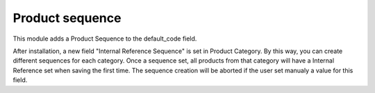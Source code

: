 ================
Product sequence
================

This module adds a Product Sequence to the default_code field.

After installation, a new field "Internal Reference Sequence" is set in Product Category.
By this way, you can create different sequences for each category.
Once a sequence set, all products from that category will have a Internal Reference set when saving the first time.
The sequence creation will be aborted if the user set manualy a value for this field.